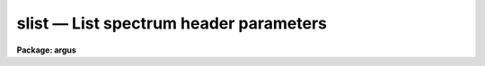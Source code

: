 .. _slist:

slist — List spectrum header parameters
=======================================

**Package: argus**

.. raw:: html

  <H3>Name</H3>
  <! BeginSection: 'NAME'>
  <UL>
  slist1d -- List spectral header information
  </UL>
  <! EndSection:   'NAME'>
  <H3>Usage</H3>
  <! BeginSection: 'USAGE'>
  <UL>
  slist1d input records
  </UL>
  <! EndSection:   'USAGE'>
  <H3>Parameters</H3>
  <! BeginSection: 'PARAMETERS'>
  <UL>
  <DL>
  <DT><B>input</B></DT>
  <! Sec='PARAMETERS' Level=0 Label='input' Line='input'>
  <DD>The image root name for the spectra to be listed.
  </DD>
  </DL>
  <DL>
  <DT><B>records</B></DT>
  <! Sec='PARAMETERS' Level=0 Label='records' Line='records'>
  <DD>The record string for the spectra to be listed. The records will be appended
  to the root name to form image names of the type "<TT>root.xxxx</TT>".
  </DD>
  </DL>
  <DL>
  <DT><B>long_header = no</B></DT>
  <! Sec='PARAMETERS' Level=0 Label='long_header' Line='long_header = no'>
  <DD>If set to yes, then a complete listing of the header elements
  is given. If set to no, then a single line per spectrum is given which lists
  in the following order: the image name, object or sky spectrum, exposure
  time, spectrum length, and image title.
  </DD>
  </DL>
  </UL>
  <! EndSection:   'PARAMETERS'>
  <H3>Description</H3>
  <! BeginSection: 'DESCRIPTION'>
  <UL>
  Each spectrum in the list implied by the root name and the record string
  is opened and the header is read. The pixel file is not accessed in order
  to save time. The header listing is directed to STDOUT and may be
  redirected for printing.
  <P>
  A warning message is issued if
  a requested image is not found, but otherwise proceeds.
  </UL>
  <! EndSection:   'DESCRIPTION'>
  <H3>Examples</H3>
  <! BeginSection: 'EXAMPLES'>
  <UL>
  The following example lists 8 spectral headers in long form on the printer:
  <P>
  <PRE>
  	cl&gt; slist1d nite1 1001-1008 | lprint
  </PRE>
  <P>
  The next example lists the same spectral headers but in short form
  on the terminal
  <P>
  <PRE>
  	cl&gt; slist1d nite1 1001-1008 long-
  </PRE>
  </UL>
  <! EndSection:   'EXAMPLES'>
  <H3>Revisions</H3>
  <! BeginSection: 'REVISIONS'>
  <UL>
  <DL>
  <DT><B>SLIST1D V2.10</B></DT>
  <! Sec='REVISIONS' Level=0 Label='SLIST1D' Line='SLIST1D V2.10'>
  <DD>This task is the same as V2.9 <B>slist</B> and applies only to the older
  IRS/IIDS record extension spectra.  In V2.10 <B>slist</B>
  has been revised for multiaperture spectra.
  </DD>
  </DL>
  </UL>
  <! EndSection:   'REVISIONS'>
  <H3>Bugs</H3>
  <! BeginSection: 'BUGS'>
  <UL>
  SLIST1D does not inform the user if the pixel file can or cannot be read.
  </UL>
  <! EndSection:   'BUGS'>
  <H3>See also</H3>
  <! BeginSection: 'SEE ALSO'>
  <UL>
  slist, imheader
  </UL>
  <! EndSection:    'SEE ALSO'>
  
  <! Contents: 'NAME' 'USAGE' 'PARAMETERS' 'DESCRIPTION' 'EXAMPLES' 'REVISIONS' 'BUGS' 'SEE ALSO'  >
  
